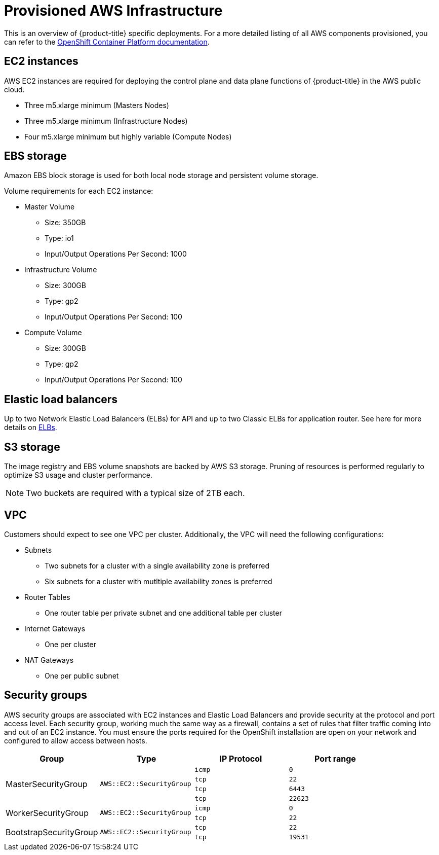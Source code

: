 // Module included in the following assemblies:
//
// * assemblies/assembly-aws-ccs.adoc

[id="con-aws-policy-provisioned_{context}"]
= Provisioned AWS Infrastructure

[role="_abstract"]
This is an overview of {product-title} specific deployments. For a more detailed listing of all AWS components provisioned, you can refer to the link:https://access.redhat.com/documentation/en-us/openshift_container_platform/4.5/[OpenShift Container Platform documentation].

== EC2 instances

AWS EC2 instances are required for deploying the control plane and data plane functions of {product-title} in the AWS public cloud.

- Three m5.xlarge minimum (Masters Nodes)
- Three m5.xlarge minimum (Infrastructure Nodes)
- Four m5.xlarge minimum but highly variable (Compute Nodes)

== EBS storage

Amazon EBS block storage is used for both local node storage and persistent volume storage.

Volume requirements for each EC2 instance:

- Master Volume
* Size: 350GB
* Type: io1
* Input/Output Operations Per Second: 1000

- Infrastructure Volume
* Size: 300GB
* Type: gp2
* Input/Output Operations Per Second: 100

- Compute Volume
* Size: 300GB
* Type: gp2
* Input/Output Operations Per Second: 100


== Elastic load balancers

Up to two Network Elastic Load Balancers (ELBs) for API and up to two Classic ELBs for application router. See here for more details on link:https://aws.amazon.com/elasticloadbalancing/features/#Details_for_Elastic_Load_Balancing_Products[ELBs].


== S3 storage
The image registry and EBS volume snapshots are backed by AWS S3 storage. Pruning of resources is performed regularly to optimize S3 usage and cluster performance.

[NOTE]
====
Two buckets are required with a typical size of 2TB each.
====

== VPC
Customers should expect to see one VPC per cluster. Additionally, the VPC will need the following configurations:

- Subnets
* Two subnets for a cluster with a single availability zone is preferred
* Six subnets for a cluster with mutltiple availability zones is preferred
- Router Tables
* One router table per private subnet and one additional table per cluster
- Internet Gateways
* One per cluster
- NAT Gateways
* One per public subnet

== Security groups

AWS security groups are associated with EC2 instances and Elastic Load Balancers and provide security at the protocol and port access level. Each security group, working much the same way as a firewall, contains a set of rules that filter traffic coming into and out of an EC2 instance. You must ensure the ports required for the OpenShift installation are open on your network and configured to allow access between hosts.

[cols="2a,2a,2a,2a",options="header"]
|===

|Group
|Type
|IP Protocol
|Port range


.4+|MasterSecurityGroup
.4+|`AWS::EC2::SecurityGroup`
|`icmp`
|`0`

|`tcp`
|`22`

|`tcp`
|`6443`

|`tcp`
|`22623`

.2+|WorkerSecurityGroup
.2+|`AWS::EC2::SecurityGroup`
|`icmp`
|`0`

|`tcp`
|`22`


.2+|BootstrapSecurityGroup
.2+|`AWS::EC2::SecurityGroup`

|`tcp`
|`22`

|`tcp`
|`19531`

|===
